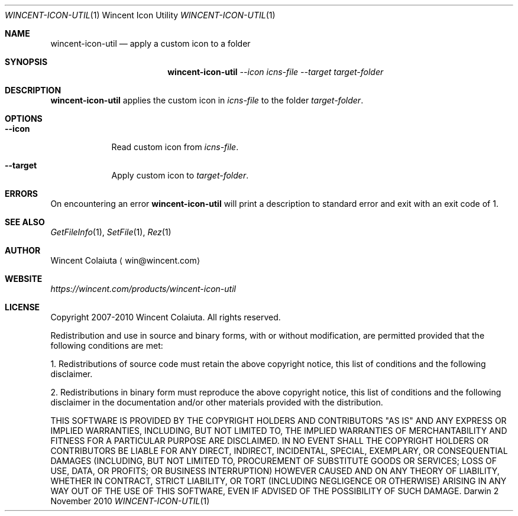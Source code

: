 .Dd 2 November 2010
.Dt WINCENT-ICON-UTIL \&1 "Wincent Icon Utility"
.Os Darwin
.Sh NAME
.Nm wincent-icon-util
.Nd apply a custom icon to a folder
.Sh SYNOPSIS
.Nm
.Ar --icon Ar icns-file
.Ar --target Ar target-folder
.Sh DESCRIPTION
.Nm
applies the custom icon in
.Ar icns-file
to the folder
.Ar target-folder .
.Sh OPTIONS
.Bl -tag -width -indent
.It Fl Fl icon
Read custom icon from
.Ar icns-file .
.It Fl Fl target
Apply custom icon to
.Ar target-folder .
.El
.Sh ERRORS
On encountering an error
.Nm
will print a description to standard error and exit with an exit code of 1.
.Sh SEE ALSO
.Xr GetFileInfo 1 ,
.Xr SetFile 1 ,
.Xr Rez 1
.Sh AUTHOR
.An "Wincent Colaiuta"
\[la]win@wincent.com\[ra]
.Sh WEBSITE
.Ad https://wincent.com/products/wincent-icon-util
.Sh LICENSE
Copyright 2007-2010 Wincent Colaiuta. All rights reserved.
.Pp
Redistribution and use in source and binary forms, with or without modification, are permitted provided that the following conditions are met:
.Pp
1. Redistributions of source code must retain the above copyright notice, this list of conditions and the following disclaimer.
.Pp
2. Redistributions in binary form must reproduce the above copyright notice, this list of conditions and the following disclaimer in the documentation and/or other materials provided with the distribution.
.Pp
THIS SOFTWARE IS PROVIDED BY THE COPYRIGHT HOLDERS AND CONTRIBUTORS "AS IS" AND ANY EXPRESS OR IMPLIED WARRANTIES, INCLUDING, BUT NOT LIMITED TO, THE IMPLIED WARRANTIES OF MERCHANTABILITY AND FITNESS FOR A PARTICULAR PURPOSE ARE DISCLAIMED. IN NO EVENT SHALL THE COPYRIGHT HOLDERS OR CONTRIBUTORS BE LIABLE FOR ANY DIRECT, INDIRECT, INCIDENTAL, SPECIAL, EXEMPLARY, OR CONSEQUENTIAL DAMAGES (INCLUDING, BUT NOT LIMITED TO, PROCUREMENT OF SUBSTITUTE GOODS OR SERVICES; LOSS OF USE, DATA, OR PROFITS; OR BUSINESS INTERRUPTION) HOWEVER CAUSED AND ON ANY THEORY OF LIABILITY, WHETHER IN CONTRACT, STRICT LIABILITY, OR TORT (INCLUDING NEGLIGENCE OR OTHERWISE) ARISING IN ANY WAY OUT OF THE USE OF THIS SOFTWARE, EVEN IF ADVISED OF THE POSSIBILITY OF SUCH DAMAGE.
